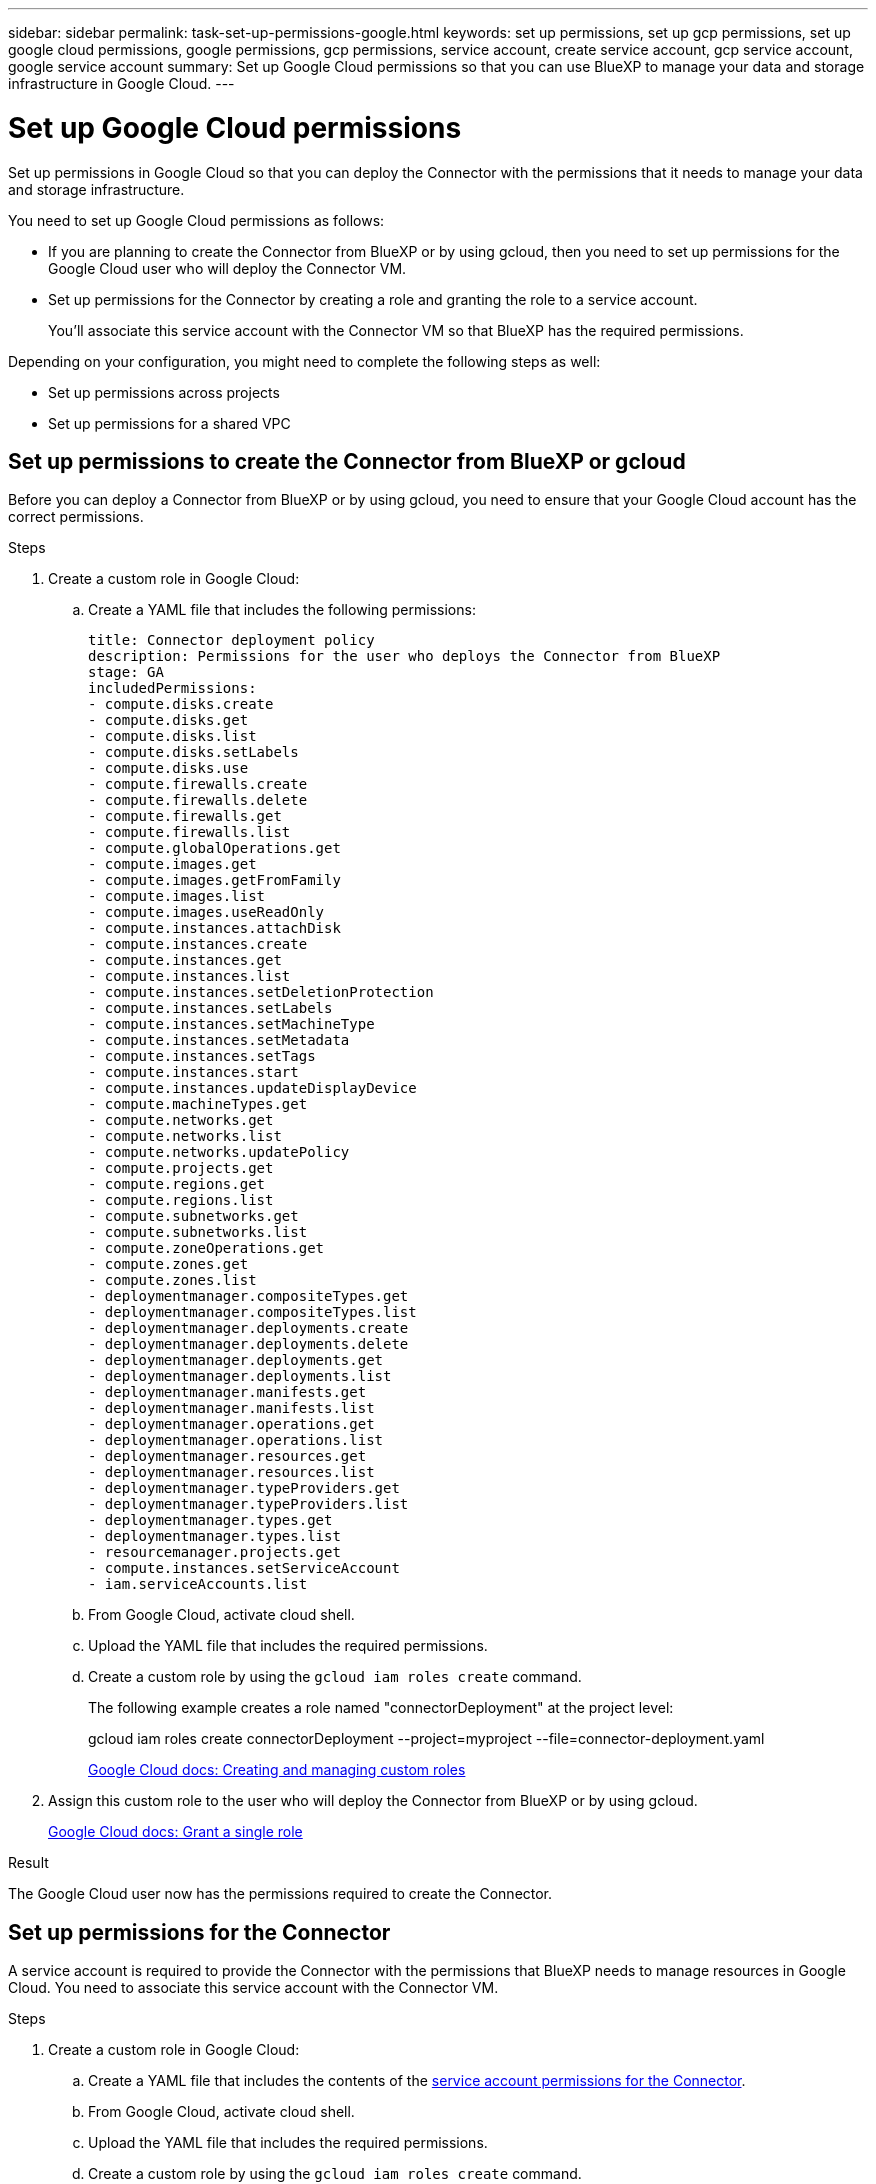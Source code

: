 ---
sidebar: sidebar
permalink: task-set-up-permissions-google.html
keywords: set up permissions, set up gcp permissions, set up google cloud permissions, google permissions, gcp permissions, service account, create service account, gcp service account, google service account
summary: Set up Google Cloud permissions so that you can use BlueXP to manage your data and storage infrastructure in Google Cloud.
---

= Set up Google Cloud permissions
:hardbreaks:
:nofooter:
:icons: font
:linkattrs:
:imagesdir: ./media/

[.lead]
Set up permissions in Google Cloud so that you can deploy the Connector with the permissions that it needs to manage your data and storage infrastructure.

You need to set up Google Cloud permissions as follows:

* If you are planning to create the Connector from BlueXP or by using gcloud, then you need to set up permissions for the Google Cloud user who will deploy the Connector VM.

* Set up permissions for the Connector by creating a role and granting the role to a service account.
+
You'll associate this service account with the Connector VM so that BlueXP has the required permissions. 

Depending on your configuration, you might need to complete the following steps as well:

* Set up permissions across projects
* Set up permissions for a shared VPC

== Set up permissions to create the Connector from BlueXP or gcloud

Before you can deploy a Connector from BlueXP or by using gcloud, you need to ensure that your Google Cloud account has the correct permissions.

.Steps

. Create a custom role in Google Cloud:

.. Create a YAML file that includes the following permissions:
+
[source,yaml]
title: Connector deployment policy
description: Permissions for the user who deploys the Connector from BlueXP
stage: GA
includedPermissions:
- compute.disks.create
- compute.disks.get
- compute.disks.list
- compute.disks.setLabels
- compute.disks.use
- compute.firewalls.create
- compute.firewalls.delete
- compute.firewalls.get
- compute.firewalls.list
- compute.globalOperations.get
- compute.images.get
- compute.images.getFromFamily
- compute.images.list
- compute.images.useReadOnly
- compute.instances.attachDisk
- compute.instances.create
- compute.instances.get
- compute.instances.list
- compute.instances.setDeletionProtection
- compute.instances.setLabels
- compute.instances.setMachineType
- compute.instances.setMetadata
- compute.instances.setTags
- compute.instances.start
- compute.instances.updateDisplayDevice
- compute.machineTypes.get
- compute.networks.get
- compute.networks.list
- compute.networks.updatePolicy
- compute.projects.get
- compute.regions.get
- compute.regions.list
- compute.subnetworks.get
- compute.subnetworks.list
- compute.zoneOperations.get
- compute.zones.get
- compute.zones.list
- deploymentmanager.compositeTypes.get
- deploymentmanager.compositeTypes.list
- deploymentmanager.deployments.create
- deploymentmanager.deployments.delete
- deploymentmanager.deployments.get
- deploymentmanager.deployments.list
- deploymentmanager.manifests.get
- deploymentmanager.manifests.list
- deploymentmanager.operations.get
- deploymentmanager.operations.list
- deploymentmanager.resources.get
- deploymentmanager.resources.list
- deploymentmanager.typeProviders.get
- deploymentmanager.typeProviders.list
- deploymentmanager.types.get
- deploymentmanager.types.list
- resourcemanager.projects.get
- compute.instances.setServiceAccount
- iam.serviceAccounts.list

.. From Google Cloud, activate cloud shell.

.. Upload the YAML file that includes the required permissions.

.. Create a custom role by using the `gcloud iam roles create` command.
+
The following example creates a role named "connectorDeployment" at the project level:
+
gcloud iam roles create connectorDeployment --project=myproject --file=connector-deployment.yaml
+
https://cloud.google.com/iam/docs/creating-custom-roles#iam-custom-roles-create-gcloud[Google Cloud docs: Creating and managing custom roles^]

. Assign this custom role to the user who will deploy the Connector from BlueXP or by using gcloud.
+
https://cloud.google.com/iam/docs/granting-changing-revoking-access#grant-single-role[Google Cloud docs: Grant a single role^]

.Result

The Google Cloud user now has the permissions required to create the Connector.

== Set up permissions for the Connector

A service account is required to provide the Connector with the permissions that BlueXP needs to manage resources in Google Cloud. You need to associate this service account with the Connector VM.

.Steps

. Create a custom role in Google Cloud:

.. Create a YAML file that includes the contents of the link:reference-permissions-gcp.html[service account permissions for the Connector].

.. From Google Cloud, activate cloud shell.

.. Upload the YAML file that includes the required permissions.

.. Create a custom role by using the `gcloud iam roles create` command.
+
The following example creates a role named "connector" at the project level:
+
`gcloud iam roles create connector --project=myproject --file=connector.yaml`
+
https://cloud.google.com/iam/docs/creating-custom-roles#iam-custom-roles-create-gcloud[Google Cloud docs: Creating and managing custom roles^]

. Create a service account in Google Cloud:

.. From the IAM & Admin service, select *Service Accounts > Create Service Account*.

.. Enter service account details and select *Create and Continue*.

.. Select the role that you just created.

.. Finish the remaining steps to create the role.
+
https://cloud.google.com/iam/docs/creating-managing-service-accounts#creating_a_service_account[Google Cloud docs: Creating a service account^]

.Result

The service account for the Connector VM is set up.

== Set up permissions across projects

If you plan to deploy Cloud Volumes ONTAP systems in different projects than the project where the Connector resides, then you'll need to provide the Connector's service account with access to those projects.

For example, let's say the Connector is in project 1 and you want to create Cloud Volumes ONTAP systems in project 2. You'll need to grant access to the service account in project 2.

.Steps

. In the Google Cloud console, go to the IAM service and select the project where you want to create Cloud Volumes ONTAP systems.

. On the *IAM* page, select *Grant Access* and provide the required details.
+
* Enter the email of the Connector's service account.
* Select the Connector's custom role.
* Select *Save*.

For more details, refer to https://cloud.google.com/iam/docs/granting-changing-revoking-access#grant-single-role[Google Cloud documentation^]

== Set up shared VPC permissions

If you are using a shared VPC to deploy resources into a service project, then you'll need to prepare your permissions. 

This table is for reference and your environment should reflect the permissions table when IAM configuration is complete.

[cols="10,10,10,20,20,30",options="header"]
|===

| Identity
| Creator
| Hosted in
| Service project permissions
| Host project permissions
| Purpose

| Google account to deploy the Connector | Custom | Service Project
a| link:task-set-up-permissions-google.html#set-up-permissions-to-create-the-connector-from-bluexp-or-gcloud[Connector deployment policy]
a| compute.networkUser
| Deploying the Connector in the service project

| Connector service account | Custom | Service project a|
link:reference-permissions-gcp.html[Connector service account policy]
a|
* compute.networkUser
* deploymentmanager.editor
| Deploying and maintaining Cloud Volumes ONTAP and services in the service project

| Cloud Volumes ONTAP service account | Custom | Service project a|
* storage.admin
* member: BlueXP service account as serviceAccount.user
| N/A | (Optional) For data tiering and BlueXP backup and recovery

| Google APIs service agent | Google Cloud | Service project a|
(Default) Editor
a|
compute.networkUser
| Interacts with Google Cloud APIs on behalf of deployment. Allows BlueXP to use the shared network.

| Google Compute Engine default service account | Google Cloud | Service project a|
(Default) Editor
a|
compute.networkUser
| Deploys Google Cloud instances and compute infrastructure on behalf of deployment. Allows BlueXP to use the shared network.

|===

Notes:

. deploymentmanager.editor is only required at the host project if you are not passing firewall rules to the deployment and are choosing to let BlueXP create them for you. BlueXP will create a deployment in the host project which contains the VPC0 firewall rule if no rule is specified.

. firewall.create and firewall.delete are only required if you are not passing firewall rules to the deployment and are choosing to let BlueXP create them for you. These permissions reside in the BlueXP account .yaml file. If you are deploying an HA pair using a shared VPC, these permissions will be used to create the firewall rules for VPC1, 2 and 3. For all other deployments, these permissions will also be used to create rules for VPC0.

. For data tiering, the tiering service account must have the serviceAccount.user role on the service account, not just at the project level. Currently if you assign serviceAccount.user at the project level, the permissions don't show when you query the service account with getIAMPolicy.